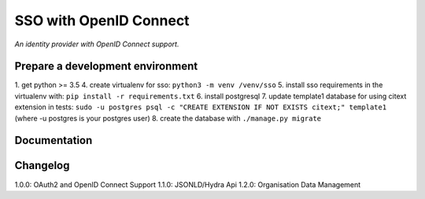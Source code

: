 SSO with OpenID Connect
=======================

*An identity provider with OpenID Connect support.*

Prepare a development environment
----------------------------------
1. get python >= 3.5
4. create virtualenv for sso:  ``python3 -m venv /venv/sso``
5. install sso requirements in the virtualenv with: ``pip install -r requirements.txt``
6. install postgresql
7. update template1 database for using citext extension in tests:  ``sudo -u postgres psql -c "CREATE EXTENSION IF NOT EXISTS citext;" template1`` (where -u postgres is your postgres user)
8. create the database with ``./manage.py migrate``

Documentation
--------------


Changelog
----------

1.0.0: OAuth2 and OpenID Connect Support
1.1.0: JSONLD/Hydra Api 
1.2.0: Organisation Data Management
